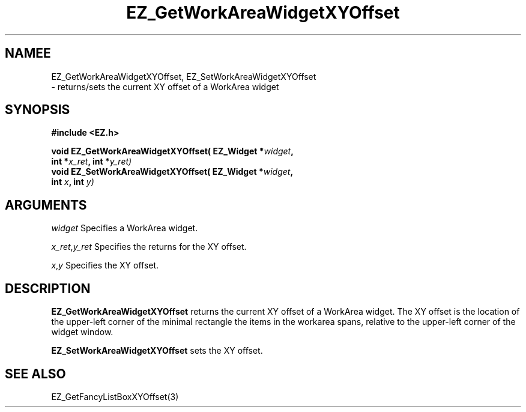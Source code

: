 '\"
'\" Copyright (c) 1997 Maorong Zou
'\" 
.TH EZ_GetWorkAreaWidgetXYOffset 3 "" EZWGL "EZWGL Functions"
.BS 
.SH NAMEE
EZ_GetWorkAreaWidgetXYOffset, EZ_SetWorkAreaWidgetXYOffset 
 \- returns/sets the current XY offset of a
WorkArea widget

.SH SYNOPSIS
.nf
.B #include <EZ.h>
.sp
.BI "void EZ_GetWorkAreaWidgetXYOffset( EZ_Widget *" widget ", 
.BI "                    int *" x_ret ", int *" y_ret)
.BI "void EZ_SetWorkAreaWidgetXYOffset( EZ_Widget *" widget ", 
.BI "                    int " x ", int " y)

.SH ARGUMENTS
\fIwidget\fR  Specifies a WorkArea widget.
.sp
\fIx_ret\fR,\fIy_ret\fR  Specifies the returns for the XY offset.
.sp
\fIx\fR,\fIy\fR  Specifies the XY offset.
.SH DESCRIPTION
.PP
\fBEZ_GetWorkAreaWidgetXYOffset\fR returns the current XY offset of a
WorkArea widget. The XY offset is the location of the upper-left
corner of the minimal rectangle the items in the workarea spans,
relative to the upper-left corner of
the widget window. 
.PP
\fBEZ_SetWorkAreaWidgetXYOffset\fR  sets the XY offset.
.PP

.SH "SEE ALSO"
EZ_GetFancyListBoxXYOffset(3)


